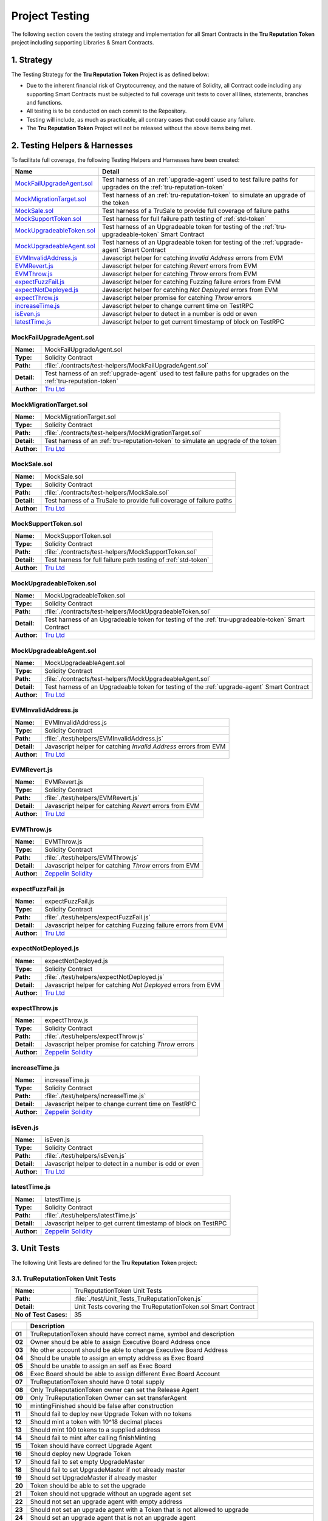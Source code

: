 .. ------------------------------------------------------------------------------------------------
.. TESTING
.. ------------------------------------------------------------------------------------------------

.. _testing:

Project Testing
================================================

The following section covers the testing strategy and implementation for all Smart Contracts in
the **Tru Reputation Token** project including supporting Libraries & Smart Contracts.

.. ------------------------------------------------------------------------------------------------

.. _testing-1:

1. Strategy
---------------------------------------

The Testing Strategy for the **Tru Reputation Token** Project is as defined below:

- Due to the inherent financial risk of Cryptocurrency, and the nature of Solidity, all Contract 
  code including any supporting Smart Contracts must be subjected to full coverage unit tests to 
  cover all lines, statements, branches and functions.

- All testing is to be conducted on each commit to the Repository.

- Testing will include, as much as practicable, all contrary cases that could cause any failure.

- The **Tru Reputation Token** Project will not be released without the above items being met.

.. ------------------------------------------------------------------------------------------------

.. _testing-2:

2. Testing Helpers & Harnesses
---------------------------------------

To facilitate full coverage, the following Testing Helpers and Harnesses have been created:

+-----------------------------+-------------------------------------------------------------------+
| **Name**                    | **Detail**                                                        |
+-----------------------------+-------------------------------------------------------------------+
| `MockFailUpgradeAgent.sol`_ | Test harness of an :ref:`upgrade-agent` used to test failure      |
|                             | paths for upgrades on the :ref:`tru-reputation-token`             |
+-----------------------------+-------------------------------------------------------------------+
| `MockMigrationTarget.sol`_  | Test harness of an :ref:`tru-reputation-token` to simulate an     |
|                             | upgrade of the token                                              |
+-----------------------------+-------------------------------------------------------------------+
| `MockSale.sol`_             | Test harness of a TruSale to provide full coverage of failure     |
|                             | paths                                                             |
+-----------------------------+-------------------------------------------------------------------+
| `MockSupportToken.sol`_     | Test harness for full failure path testing of :ref:`std-token`    |
+-----------------------------+-------------------------------------------------------------------+
| `MockUpgradeableToken.sol`_ | Test harness of an Upgradeable token for testing of the           |
|                             | :ref:`tru-upgradeable-token` Smart Contract                       |
+-----------------------------+-------------------------------------------------------------------+
| `MockUpgradeableAgent.sol`_ | Test harness of an Upgradeable token for testing of the           |
|                             | :ref:`upgrade-agent` Smart Contract                               |
+-----------------------------+-------------------------------------------------------------------+
| `EVMInvalidAddress.js`_     | Javascript helper for catching *Invalid Address* errors from EVM  |
+-----------------------------+-------------------------------------------------------------------+
| `EVMRevert.js`_             | Javascript helper for catching *Revert* errors from EVM           |
+-----------------------------+-------------------------------------------------------------------+
| `EVMThrow.js`_              | Javascript helper for catching *Throw* errors from EVM            |
+-----------------------------+-------------------------------------------------------------------+
| `expectFuzzFail.js`_        | Javascript helper for catching Fuzzing failure errors from EVM    |
+-----------------------------+-------------------------------------------------------------------+
| `expectNotDeployed.js`_     | Javascript helper for catching *Not Deployed* errors from EVM     |
+-----------------------------+-------------------------------------------------------------------+
| `expectThrow.js`_           | Javascript helper promise for catching *Throw* errors             |
+-----------------------------+-------------------------------------------------------------------+
| `increaseTime.js`_          | Javascript helper to change current time on TestRPC               |
+-----------------------------+-------------------------------------------------------------------+
| `isEven.js`_                | Javascript helper to detect in a number is odd or even            |
+-----------------------------+-------------------------------------------------------------------+
| `latestTime.js`_            | Javascript helper to get current timestamp of block on TestRPC    |
+-----------------------------+-------------------------------------------------------------------+

.. ------------------------------------------------------------------------------------------------

.. _testing-mock-fail-upgrade-agent:

MockFailUpgradeAgent.sol
~~~~~~~~~~~~~~~~~~~~~~~~~~~~~~~~~~~~~~~

+-------------+-----------------------------------------------------------------------------------+
| **Name:**   | MockFailUpgradeAgent.sol                                                          |
+-------------+-----------------------------------------------------------------------------------+
| **Type:**   | Solidity Contract                                                                 |
+-------------+-----------------------------------------------------------------------------------+
| **Path:**   | :file:`./contracts/test-helpers/MockFailUpgradeAgent.sol`                         |
+-------------+-----------------------------------------------------------------------------------+
| **Detail:** | Test harness of an :ref:`upgrade-agent` used to test failure paths for upgrades   |
|             | on the :ref:`tru-reputation-token`                                                |
+-------------+-----------------------------------------------------------------------------------+
| **Author:** | `Tru Ltd`_                                                                        |
+-------------+-----------------------------------------------------------------------------------+

.. ------------------------------------------------------------------------------------------------

.. _testing-mock-migration-target:

MockMigrationTarget.sol
~~~~~~~~~~~~~~~~~~~~~~~~~~~~~~~~~~~~~~~

+-------------+-----------------------------------------------------------------------------------+
| **Name:**   | MockMigrationTarget.sol                                                           |
+-------------+-----------------------------------------------------------------------------------+
| **Type:**   | Solidity Contract                                                                 |
+-------------+-----------------------------------------------------------------------------------+
| **Path:**   | :file:`./contracts/test-helpers/MockMigrationTarget.sol`                          |
+-------------+-----------------------------------------------------------------------------------+
| **Detail:** | Test harness of an :ref:`tru-reputation-token` to simulate an upgrade of the token|
+-------------+-----------------------------------------------------------------------------------+
| **Author:** | `Tru Ltd`_                                                                        |
+-------------+-----------------------------------------------------------------------------------+

.. ------------------------------------------------------------------------------------------------

.. _testing-mock-sale:

MockSale.sol
~~~~~~~~~~~~~~~~~~~~~~~~~~~~~~~~~~~~~~~

+-------------+-----------------------------------------------------------------------------------+
| **Name:**   | MockSale.sol                                                                      |
+-------------+-----------------------------------------------------------------------------------+
| **Type:**   | Solidity Contract                                                                 |
+-------------+-----------------------------------------------------------------------------------+
| **Path:**   | :file:`./contracts/test-helpers/MockSale.sol`                                     |
+-------------+-----------------------------------------------------------------------------------+
| **Detail:** | Test harness of a TruSale to provide full coverage of failure paths               |
+-------------+-----------------------------------------------------------------------------------+
| **Author:** | `Tru Ltd`_                                                                        |
+-------------+-----------------------------------------------------------------------------------+

.. ------------------------------------------------------------------------------------------------

.. _testing-mock-support-token:

MockSupportToken.sol
~~~~~~~~~~~~~~~~~~~~~~~~~~~~~~~~~~~~~~~

+-------------+-----------------------------------------------------------------------------------+
| **Name:**   | MockSupportToken.sol                                                              |
+-------------+-----------------------------------------------------------------------------------+
| **Type:**   | Solidity Contract                                                                 |
+-------------+-----------------------------------------------------------------------------------+
| **Path:**   | :file:`./contracts/test-helpers/MockSupportToken.sol`                             |
+-------------+-----------------------------------------------------------------------------------+
| **Detail:** | Test harness for full failure path testing of :ref:`std-token`                    |
+-------------+-----------------------------------------------------------------------------------+
| **Author:** | `Tru Ltd`_                                                                        |
+-------------+-----------------------------------------------------------------------------------+

.. ------------------------------------------------------------------------------------------------

.. _testing-mock-upgradeable-token:

MockUpgradeableToken.sol
~~~~~~~~~~~~~~~~~~~~~~~~~~~~~~~~~~~~~~~

+-------------+-----------------------------------------------------------------------------------+
| **Name:**   | MockUpgradeableToken.sol                                                          |
+-------------+-----------------------------------------------------------------------------------+
| **Type:**   | Solidity Contract                                                                 |
+-------------+-----------------------------------------------------------------------------------+
| **Path:**   | :file:`./contracts/test-helpers/MockUpgradeableToken.sol`                         |
+-------------+-----------------------------------------------------------------------------------+
| **Detail:** | Test harness of an Upgradeable token for testing of the                           |
|             | :ref:`tru-upgradeable-token` Smart Contract                                       |
+-------------+-----------------------------------------------------------------------------------+
| **Author:** | `Tru Ltd`_                                                                        |
+-------------+-----------------------------------------------------------------------------------+

.. ------------------------------------------------------------------------------------------------

.. _testing-mock-upgradeable-agent:

MockUpgradeableAgent.sol
~~~~~~~~~~~~~~~~~~~~~~~~~~~~~~~~~~~~~~~

+-------------+-----------------------------------------------------------------------------------+
| **Name:**   | MockUpgradeableAgent.sol                                                          |
+-------------+-----------------------------------------------------------------------------------+
| **Type:**   | Solidity Contract                                                                 |
+-------------+-----------------------------------------------------------------------------------+
| **Path:**   | :file:`./contracts/test-helpers/MockUpgradeableAgent.sol`                         |
+-------------+-----------------------------------------------------------------------------------+
| **Detail:** | Test harness of an Upgradeable token for testing of the :ref:`upgrade-agent` Smart|
|             | Contract                                                                          |
+-------------+-----------------------------------------------------------------------------------+
| **Author:** | `Tru Ltd`_                                                                        |
+-------------+-----------------------------------------------------------------------------------+

.. ------------------------------------------------------------------------------------------------

.. _testing-evm-invalid-address:

EVMInvalidAddress.js
~~~~~~~~~~~~~~~~~~~~~~~~~~~~~~~~~~~~~~~

+-------------+-----------------------------------------------------------------------------------+
| **Name:**   | EVMInvalidAddress.js                                                              |
+-------------+-----------------------------------------------------------------------------------+
| **Type:**   | Solidity Contract                                                                 |
+-------------+-----------------------------------------------------------------------------------+
| **Path:**   | :file:`./test/helpers/EVMInvalidAddress.js`                                       |
+-------------+-----------------------------------------------------------------------------------+
| **Detail:** | Javascript helper for catching *Invalid Address* errors from EVM                  |
+-------------+-----------------------------------------------------------------------------------+
| **Author:** | `Tru Ltd`_                                                                        |
+-------------+-----------------------------------------------------------------------------------+

.. ------------------------------------------------------------------------------------------------

.. _testing-evm-revert:

EVMRevert.js
~~~~~~~~~~~~~~~~~~~~~~~~~~~~~~~~~~~~~~~

+-------------+-----------------------------------------------------------------------------------+
| **Name:**   | EVMRevert.js                                                                      |
+-------------+-----------------------------------------------------------------------------------+
| **Type:**   | Solidity Contract                                                                 |
+-------------+-----------------------------------------------------------------------------------+
| **Path:**   | :file:`./test/helpers/EVMRevert.js`                                               |
+-------------+-----------------------------------------------------------------------------------+
| **Detail:** | Javascript helper for catching *Revert* errors from EVM                           |
+-------------+-----------------------------------------------------------------------------------+
| **Author:** | `Tru Ltd`_                                                                        |
+-------------+-----------------------------------------------------------------------------------+

.. ------------------------------------------------------------------------------------------------

.. _testing-evm-throw:

EVMThrow.js
~~~~~~~~~~~~~~~~~~~~~~~~~~~~~~~~~~~~~~~

+-------------+-----------------------------------------------------------------------------------+
| **Name:**   | EVMThrow.js                                                                       |
+-------------+-----------------------------------------------------------------------------------+
| **Type:**   | Solidity Contract                                                                 |
+-------------+-----------------------------------------------------------------------------------+
| **Path:**   | :file:`./test/helpers/EVMThrow.js`                                                |
+-------------+-----------------------------------------------------------------------------------+
| **Detail:** | Javascript helper for catching *Throw* errors from EVM                            |
+-------------+-----------------------------------------------------------------------------------+
| **Author:** | `Zeppelin Solidity`_                                                              |
+-------------+-----------------------------------------------------------------------------------+

.. ------------------------------------------------------------------------------------------------

.. _testing-expect-fuzz-fail:

expectFuzzFail.js
~~~~~~~~~~~~~~~~~~~~~~~~~~~~~~~~~~~~~~~

+-------------+-----------------------------------------------------------------------------------+
| **Name:**   | expectFuzzFail.js                                                                 |
+-------------+-----------------------------------------------------------------------------------+
| **Type:**   | Solidity Contract                                                                 |
+-------------+-----------------------------------------------------------------------------------+
| **Path:**   | :file:`./test/helpers/expectFuzzFail.js`                                          |
+-------------+-----------------------------------------------------------------------------------+
| **Detail:** | Javascript helper for catching Fuzzing failure errors from EVM                    |
+-------------+-----------------------------------------------------------------------------------+
| **Author:** | `Tru Ltd`_                                                                        |
+-------------+-----------------------------------------------------------------------------------+

.. ------------------------------------------------------------------------------------------------

.. _testing-expect-not-deployed:

expectNotDeployed.js
~~~~~~~~~~~~~~~~~~~~~~~~~~~~~~~~~~~~~~~

+-------------+-----------------------------------------------------------------------------------+
| **Name:**   | expectNotDeployed.js                                                              |
+-------------+-----------------------------------------------------------------------------------+
| **Type:**   | Solidity Contract                                                                 |
+-------------+-----------------------------------------------------------------------------------+
| **Path:**   | :file:`./test/helpers/expectNotDeployed.js`                                       |
+-------------+-----------------------------------------------------------------------------------+
| **Detail:** | Javascript helper for catching *Not Deployed* errors from EVM                     |
+-------------+-----------------------------------------------------------------------------------+
| **Author:** | `Tru Ltd`_                                                                        |
+-------------+-----------------------------------------------------------------------------------+

.. ------------------------------------------------------------------------------------------------

.. _testing-expect-throw:

expectThrow.js
~~~~~~~~~~~~~~~~~~~~~~~~~~~~~~~~~~~~~~~

+-------------+-----------------------------------------------------------------------------------+
| **Name:**   | expectThrow.js                                                                    |
+-------------+-----------------------------------------------------------------------------------+
| **Type:**   | Solidity Contract                                                                 |
+-------------+-----------------------------------------------------------------------------------+
| **Path:**   | :file:`./test/helpers/expectThrow.js`                                             |
+-------------+-----------------------------------------------------------------------------------+
| **Detail:** | Javascript helper promise for catching *Throw* errors                             |
+-------------+-----------------------------------------------------------------------------------+
| **Author:** | `Zeppelin Solidity`_                                                              |
+-------------+-----------------------------------------------------------------------------------+

.. ------------------------------------------------------------------------------------------------

.. _testing-increase-time:

increaseTime.js
~~~~~~~~~~~~~~~~~~~~~~~~~~~~~~~~~~~~~~~

+-------------+-----------------------------------------------------------------------------------+
| **Name:**   | increaseTime.js                                                                   |
+-------------+-----------------------------------------------------------------------------------+
| **Type:**   | Solidity Contract                                                                 |
+-------------+-----------------------------------------------------------------------------------+
| **Path:**   | :file:`./test/helpers/increaseTime.js`                                            |
+-------------+-----------------------------------------------------------------------------------+
| **Detail:** | Javascript helper to change current time on TestRPC                               |
+-------------+-----------------------------------------------------------------------------------+
| **Author:** | `Zeppelin Solidity`_                                                              |
+-------------+-----------------------------------------------------------------------------------+

.. ------------------------------------------------------------------------------------------------

.. _testing-is-even:

isEven.js
~~~~~~~~~~~~~~~~~~~~~~~~~~~~~~~~~~~~~~~

+-------------+-----------------------------------------------------------------------------------+
| **Name:**   | isEven.js                                                                         |
+-------------+-----------------------------------------------------------------------------------+
| **Type:**   | Solidity Contract                                                                 |
+-------------+-----------------------------------------------------------------------------------+
| **Path:**   | :file:`./test/helpers/isEven.js`                                                  |
+-------------+-----------------------------------------------------------------------------------+
| **Detail:** | Javascript helper to detect in a number is odd or even                            |
+-------------+-----------------------------------------------------------------------------------+
| **Author:** | `Tru Ltd`_                                                                        |
+-------------+-----------------------------------------------------------------------------------+

.. ------------------------------------------------------------------------------------------------

.. _testing-latest-time:

latestTime.js
~~~~~~~~~~~~~~~~~~~~~~~~~~~~~~~~~~~~~~~

+-------------+-----------------------------------------------------------------------------------+
| **Name:**   | latestTime.js                                                                     |
+-------------+-----------------------------------------------------------------------------------+
| **Type:**   | Solidity Contract                                                                 |
+-------------+-----------------------------------------------------------------------------------+
| **Path:**   | :file:`./test/helpers/latestTime.js`                                              |
+-------------+-----------------------------------------------------------------------------------+
| **Detail:** | Javascript helper to get current timestamp of block on TestRPC                    |
+-------------+-----------------------------------------------------------------------------------+
| **Author:** | `Zeppelin Solidity`_                                                              |
+-------------+-----------------------------------------------------------------------------------+

.. ------------------------------------------------------------------------------------------------

.. _testing-3:

3. Unit Tests
---------------------------------------

The following Unit Tests are defined for the **Tru Reputation Token** project:

.. ------------------------------------------------------------------------------------------------

.. _testing-3-1:

3.1. TruReputationToken Unit Tests
~~~~~~~~~~~~~~~~~~~~~~~~~~~~~~~~~~~~~~~

+-----------------------+--------------------------------------------------------------------------+
| **Name:**             | TruReputationToken Unit Tests                                            |
+-----------------------+--------------------------------------------------------------------------+
| **Path:**             | :file:`./test/Unit_Tests_TruReputationToken.js`                          |
+-----------------------+--------------------------------------------------------------------------+
| **Detail:**           | Unit Tests covering the TruReputationToken.sol Smart Contract            |
+-----------------------+--------------------------------------------------------------------------+
| **No of Test Cases:** | 35                                                                       |
+-----------------------+--------------------------------------------------------------------------+

+--------+-----------------------------------------------------------------------------------------+
|        | **Description**                                                                         |
+--------+-----------------------------------------------------------------------------------------+
| **01** | TruReputationToken should have correct name, symbol and description                     |
+--------+-----------------------------------------------------------------------------------------+
| **02** | Owner should be able to assign Executive Board Address once                             |
+--------+-----------------------------------------------------------------------------------------+
| **03** | No other account should be able to change Executive Board Address                       |
+--------+-----------------------------------------------------------------------------------------+
| **04** | Should be unable to assign an empty address as Exec Board                               |
+--------+-----------------------------------------------------------------------------------------+
| **05** | Should be unable to assign an self as Exec Board                                        |
+--------+-----------------------------------------------------------------------------------------+
| **06** | Exec Board should be able to assign different Exec Board Account                        |
+--------+-----------------------------------------------------------------------------------------+
| **07** | TruReputationToken should have 0 total supply                                           |
+--------+-----------------------------------------------------------------------------------------+
| **08** | Only TruReputationToken owner can set the Release Agent                                 |
+--------+-----------------------------------------------------------------------------------------+
| **09** | Only TruReputationToken Owner can set transferAgent                                     |
+--------+-----------------------------------------------------------------------------------------+
| **10** | mintingFinished should be false after construction                                      |
+--------+-----------------------------------------------------------------------------------------+
| **11** | Should fail to deploy new Upgrade Token with no tokens                                  |
+--------+-----------------------------------------------------------------------------------------+
| **12** | Should mint a token with 10^18 decimal places                                           |
+--------+-----------------------------------------------------------------------------------------+
| **13** | Should mint 100 tokens to a supplied address                                            |
+--------+-----------------------------------------------------------------------------------------+
| **14** | Should fail to mint after calling finishMinting                                         |
+--------+-----------------------------------------------------------------------------------------+
| **15** | Token should have correct Upgrade Agent                                                 |
+--------+-----------------------------------------------------------------------------------------+
| **16** | Should deploy new Upgrade Token                                                         |
+--------+-----------------------------------------------------------------------------------------+
| **17** | Should fail to set empty UpgradeMaster                                                  |
+--------+-----------------------------------------------------------------------------------------+
| **18** | Should fail to set UpgradeMaster if not already master                                  |
+--------+-----------------------------------------------------------------------------------------+
| **19** | Should set UpgradeMaster if already master                                              |
+--------+-----------------------------------------------------------------------------------------+
| **20** | Token should be able to set the upgrade                                                 |
+--------+-----------------------------------------------------------------------------------------+
| **21** | Token should not upgrade without an upgrade agent set                                   |
+--------+-----------------------------------------------------------------------------------------+
| **22** | Should not set an upgrade agent with empty address                                      |
+--------+-----------------------------------------------------------------------------------------+
| **23** | Should not set an upgrade agent with a Token that is not allowed to upgrade             |
+--------+-----------------------------------------------------------------------------------------+
| **24** | Should set an upgrade agent that is not an upgrade agent                                |
+--------+-----------------------------------------------------------------------------------------+
| **25** | Should set an upgrade agent                                                             |
+--------+-----------------------------------------------------------------------------------------+
| **26** | Only Token owner can set upgrade                                                        |
+--------+-----------------------------------------------------------------------------------------+
| **27** | Token should not upgrade with an empty upgrade amount                                   |
+--------+-----------------------------------------------------------------------------------------+
| **28** | Token should not upgrade from an account without tokens                                 |
+--------+-----------------------------------------------------------------------------------------+
| **29** | Token should not upgrade with an amount greater than the supply                         |
+--------+-----------------------------------------------------------------------------------------+
| **30** | Should upgrade the token                                                                |
+--------+-----------------------------------------------------------------------------------------+
| **31** | UpgradeAgent should not be changed after the upgrade has started                        |
+--------+-----------------------------------------------------------------------------------------+
| **32** | MockMigrationTarget should revert on attempt to transfer to it                          |
+--------+-----------------------------------------------------------------------------------------+
| **33** | Functions increaseApproval & decreaseApproval should increase & decrease approved       |
|        | allowance                                                                               |
+--------+-----------------------------------------------------------------------------------------+
| **34** | Function transferFrom should fail with invalid values                                   |
+--------+-----------------------------------------------------------------------------------------+

.. ------------------------------------------------------------------------------------------------

.. _testing-3-2:

3.2. TruPreSale Unit Tests
~~~~~~~~~~~~~~~~~~~~~~~~~~~~~~~~~~~~~~~

+-----------------------+--------------------------------------------------------------------------+
| **Name:**             | TruPreSale Unit Tests                                                    |
+-----------------------+--------------------------------------------------------------------------+
| **Path:**             | :file:`./test/Unit_Tests_TruPreSale.js`                                  |
+-----------------------+--------------------------------------------------------------------------+
| **Detail:**           | Unit Tests covering the TruPreSale.sol Smart Contract                    |
+-----------------------+--------------------------------------------------------------------------+
| **No of Test Cases:** | 36                                                                       |
+-----------------------+--------------------------------------------------------------------------+

+--------+-----------------------------------------------------------------------------------------+
|        | **Description**                                                                         |
+--------+-----------------------------------------------------------------------------------------+
| **01** | Cannot deploy TruPreSale with incorrect variables                                       |
+--------+-----------------------------------------------------------------------------------------+
| **02** | TruPreSale and TruReputationToken are deployed                                          |
+--------+-----------------------------------------------------------------------------------------+
| **03** | Fallback function should revert                                                         |
+--------+-----------------------------------------------------------------------------------------+
| **04** | Pre-Sale hard variables are as expected                                                 |
+--------+-----------------------------------------------------------------------------------------+
| **05** | Set Release Agent for TruReputationToken                                                |
+--------+-----------------------------------------------------------------------------------------+
| **06** | Transfer TruReputationToken ownership to Pre-Sale                                       |
+--------+-----------------------------------------------------------------------------------------+
| **07** | Can Add Purchaser to Purchaser Whitelist                                                |
+--------+-----------------------------------------------------------------------------------------+
| **08** | Can Remove Purchaser from Purchaser Whitelist                                           |
+--------+-----------------------------------------------------------------------------------------+
| **09** | Cannot purchase before start of Pre-Sale                                                |
+--------+-----------------------------------------------------------------------------------------+
| **10** | Cannot purchase below minimum purchase amount                                           |
+--------+-----------------------------------------------------------------------------------------+
| **11** | Cannot purchase above maximum purchase amount if not on Whitelist                       |
+--------+-----------------------------------------------------------------------------------------+
| **12** | Can purchase above maximum purchase amount if on Whitelist                              |
+--------+-----------------------------------------------------------------------------------------+
| **13** | Can halt Pre-Sale in an emergency                                                       |
+--------+-----------------------------------------------------------------------------------------+
| **14** | Tokens cannot be transferred before Pre-Sale is finalised                               |
+--------+-----------------------------------------------------------------------------------------+
| **15** | Only nominated Release Agent can make Tokens transferable                               |
+--------+-----------------------------------------------------------------------------------------+
| **16** | Only Token Owner can mint Tokens                                                        |
+--------+-----------------------------------------------------------------------------------------+
| **17** | Has correct Purchaser count                                                             |
+--------+-----------------------------------------------------------------------------------------+
| **18** | Cannot buy more than cap                                                                |
+--------+-----------------------------------------------------------------------------------------+
| **19** | Pre-Sale owner cannot finalise a Pre-Sale before it ends                                |
+--------+-----------------------------------------------------------------------------------------+
| **20** | Cannot buy with invalid address                                                         |
+--------+-----------------------------------------------------------------------------------------+
| **21** | Cannot buy 0 amount                                                                     |
+--------+-----------------------------------------------------------------------------------------+
| **22** | Can buy repeatedly from the same address                                                |
+--------+-----------------------------------------------------------------------------------------+
| **23** | Can buy up to the cap on the Pre-Sale                                                   |
+--------+-----------------------------------------------------------------------------------------+
| **24** | Cannot buy once the cap is reached on the Pre-Sale                                      |
+--------+-----------------------------------------------------------------------------------------+
| **25** | Cannot buy once Pre-Sale has ended                                                      |
+--------+-----------------------------------------------------------------------------------------+
| **26** | Pre-Sale owner can finalise the Pre-Sale                                                |
+--------+-----------------------------------------------------------------------------------------+
| **27** | Cannot finalise a finalised Pre-Sale                                                    |
+--------+-----------------------------------------------------------------------------------------+
| **28** | Minted TruReputationToken cannot be transferred yet                                     |
+--------+-----------------------------------------------------------------------------------------+
| **29** | Can change Pre-Sale end time to further into the future                                 |
+--------+-----------------------------------------------------------------------------------------+
| **30** | Cannot change Pre-Sale end time to less than start time                                 |
+--------+-----------------------------------------------------------------------------------------+
| **31** | Can change Pre-Sale end time to less than current end time                              |
+--------+-----------------------------------------------------------------------------------------+
| **32** | Can change Pre-Sale end time to less than current time & end sale                       |
+--------+-----------------------------------------------------------------------------------------+
| **33** | Only Pre-Sale Owner can change Pre-Sale end time                                        |
+--------+-----------------------------------------------------------------------------------------+
| **34** | Cannot create Pre-Sale with end time before start time                                  |
+--------+-----------------------------------------------------------------------------------------+
| **35** | Cannot create Pre-Sale with invalid Token Address                                       |
+--------+-----------------------------------------------------------------------------------------+
| **36** | Cannot create Pre-Sale with invalid Sale Wallet Address                                 |
+--------+-----------------------------------------------------------------------------------------+

.. ------------------------------------------------------------------------------------------------

.. _testing-3-3:

3.3. TruCrowdSale Unit Tests
~~~~~~~~~~~~~~~~~~~~~~~~~~~~~~~~~~~~~~~

+-----------------------+--------------------------------------------------------------------------+
| **Name:**             | TruCrowdSale Unit Tests                                                  |
+-----------------------+--------------------------------------------------------------------------+
| **Path:**             | :file:`./test/Unit_Tests_TruCrowdSale.js`                                |
+-----------------------+--------------------------------------------------------------------------+
| **Detail:**           | Unit Tests covering the TruCrowdSale.sol Smart Contract                  |
+-----------------------+--------------------------------------------------------------------------+
| **No of Test Cases:** | 37                                                                       |
+-----------------------+--------------------------------------------------------------------------+

+--------+-----------------------------------------------------------------------------------------+
|        | **Description**                                                                         |
+--------+-----------------------------------------------------------------------------------------+
| **01** | Cannot deploy TruCrowdSale with incorrect variables                                     |
+--------+-----------------------------------------------------------------------------------------+
| **02** | TruPreSale and TruReputationToken are deployed                                          |
+--------+-----------------------------------------------------------------------------------------+
| **03** | Simulate completed PreSale and transition to CrowdSale                                  |
+--------+-----------------------------------------------------------------------------------------+
| **04** | Fallback function should revert                                                         |
+--------+-----------------------------------------------------------------------------------------+
| **05** | CrowdSale hard variables are as expected                                                |
+--------+-----------------------------------------------------------------------------------------+
| **06** | Transfer TruReputationToken ownership to CrowdSale                                      |
+--------+-----------------------------------------------------------------------------------------+
| **07** | Can Add Purchaser to CrowdSale Purchaser Whitelist                                      |
+--------+-----------------------------------------------------------------------------------------+
| **08** | Can Remove Purchaser from CrowdSale Purchaser Whitelist                                 |
+--------+-----------------------------------------------------------------------------------------+
| **09** | Cannot purchase before start of CrowdSale                                               |
+--------+-----------------------------------------------------------------------------------------+
| **10** | Cannot purchase below minimum purchase amount                                           |
+--------+-----------------------------------------------------------------------------------------+
| **11** | Cannot purchase above maximum purchase amount if not on CrowdSale Whitelist             |
+--------+-----------------------------------------------------------------------------------------+
| **12** | Can purchase above maximum purchase amount if on CrowdSale Whitelist                    |
+--------+-----------------------------------------------------------------------------------------+
| **13** | Can halt CrowdSale in an emergency                                                      |
+--------+-----------------------------------------------------------------------------------------+
| **14** | Tokens cannot be transferred before CrowdSale is finalised                              |
+--------+-----------------------------------------------------------------------------------------+
| **15** | Only nominated Release Agent can make Tokens transferable                               |
+--------+-----------------------------------------------------------------------------------------+
| **16** | Only Token Owner can mint Tokens                                                        |
+--------+-----------------------------------------------------------------------------------------+
| **17** | CrowdSale has correct Purchaser count                                                   |
+--------+-----------------------------------------------------------------------------------------+
| **18** | Cannot buy more than CrowdSale cap                                                      |
+--------+-----------------------------------------------------------------------------------------+
| **19** | CrowdSale owner cannot finalise a CrowdSale before it ends                              |
+--------+-----------------------------------------------------------------------------------------+
| **20** | Cannot buy from CrowdSale with invalid address                                          |
+--------+-----------------------------------------------------------------------------------------+
| **21** | Cannot buy 0 amount from CrowdSale                                                      |
+--------+-----------------------------------------------------------------------------------------+
| **22** | Can buy repeatedly from the same address                                                |
+--------+-----------------------------------------------------------------------------------------+
| **23** | Can buy up to the cap on the CrowdSale                                                  |
+--------+-----------------------------------------------------------------------------------------+
| **24** | Cannot buy once the cap is reached on the CrowdSale                                     |
+--------+-----------------------------------------------------------------------------------------+
| **25** | CrowdSale owner can finalise the CrowdSale                                              |
+--------+-----------------------------------------------------------------------------------------+
| **26** | Cannot buy once CrowdSale has ended                                                     |
+--------+-----------------------------------------------------------------------------------------+
| **27** | Cannot finalise a finalised CrowdSale                                                   |
+--------+-----------------------------------------------------------------------------------------+
| **28** | Minted TruReputationToken can be transferred                                            |
+--------+-----------------------------------------------------------------------------------------+
| **29** | CrowdSale has higher cap if PreSale did not hit cap                                     |
+--------+-----------------------------------------------------------------------------------------+
| **30** | Can change CrowdSale end time to further into the future                                |
+--------+-----------------------------------------------------------------------------------------+
| **31** | Cannot change CrowdSale end time to less than start time                                |
+--------+-----------------------------------------------------------------------------------------+
| **32** | Can change CrowdSale end time to less than current end time                             |
+--------+-----------------------------------------------------------------------------------------+
| **33** | Can change CrowdSale end time to less than current time & end sale                      |
+--------+-----------------------------------------------------------------------------------------+
| **34** | Only Crowdsale Owner can change CrowdSale end time                                      |
+--------+-----------------------------------------------------------------------------------------+
| **35** | Cannot create Crowdsale with end time before start time                                 |
+--------+-----------------------------------------------------------------------------------------+
| **36** | Cannot create Crowdsale with invalid Token Address                                      |
+--------+-----------------------------------------------------------------------------------------+
| **37** | Cannot create Crowdsale with invalid Sale Wallet Address                                |
+--------+-----------------------------------------------------------------------------------------+

.. ------------------------------------------------------------------------------------------------

.. _testing-4:

4. Fuzzing Tests
---------------------------------------

To ensure a robust testing strategy to ensure code quality and predictability, using fuzzing testing
can expose non-obvious exploits through testing non-obvious code paths and reactions to large numbers
of tests with large amount of data.

To ensure the security and stability of the **Tru Reputation Protocol** and the 
**Tru Reputation Token** project, Fuzzing is performed on all Smart Contracts to expose and remedy 
any potential vulnerabilities or exploits introduced in each release cycle.

Due to the nature of fuzzing and the defaults of `Mocha`_ and some characteristics of the TestRPC
network these tests can take up to an hour to execute.

.. ------------------------------------------------------------------------------------------------

.. _testing-4-1:

4.1. TruReputationToken Fuzzing Tests
~~~~~~~~~~~~~~~~~~~~~~~~~~~~~~~~~~~~~~~

+-----------------------+--------------------------------------------------------------------------+
| **Name:**             | TruReputationToken Fuzzing Tests                                         |
+-----------------------+--------------------------------------------------------------------------+
| **Path:**             | :file:`./test/Fuzzing_Tests_TruReputationToken.js`                       |
+-----------------------+--------------------------------------------------------------------------+
| **Detail:**           | Fuzzing Tests covering the TruReputationToken.sol Smart Contract         |
+-----------------------+--------------------------------------------------------------------------+
| **No of Test Cases:** | 27                                                                       |
+-----------------------+--------------------------------------------------------------------------+

+--------+-----------------------------------------------------------------------------------------+
|        | **Description**                                                                         |
+--------+-----------------------------------------------------------------------------------------+
| **01** | Fuzz test of TruReputationToken Constructor with invalid executor address               |
+--------+-----------------------------------------------------------------------------------------+
| **02** | Fuzz test of TruReputationToken changeBoardAddress with invalid arguments               |
+--------+-----------------------------------------------------------------------------------------+
| **03** | Fuzz test of TruMintableToken mint with invalid arguments                               |
+--------+-----------------------------------------------------------------------------------------+
| **04** | Fuzz test of TruMintableToken finishMinting with invalid arguments                      |
+--------+-----------------------------------------------------------------------------------------+
| **05** | Fuzz test of ReleasableToken setTransferAgent with invalid arguments                    |
+--------+-----------------------------------------------------------------------------------------+
| **06** | Fuzz test of ReleasableToken setReleaseAgent with invalid arguments                     |
+--------+-----------------------------------------------------------------------------------------+
| **07** | Fuzz test of ReleasableToken releaseTokenTransfer with invalid arguments                |
+--------+-----------------------------------------------------------------------------------------+
| **08** | Fuzz test of ReleasableToken transfer with invalid arguments                            |
+--------+-----------------------------------------------------------------------------------------+
| **09** | Fuzz test of ReleasableToken transferFrom with invalid arguments                        |
+--------+-----------------------------------------------------------------------------------------+
| **10** | Fuzz test of StandardToken approve with invalid arguments                               |
+--------+-----------------------------------------------------------------------------------------+
| **11** | Fuzz test of StandardToken allowance with invalid arguments                             |
+--------+-----------------------------------------------------------------------------------------+
| **12** | Fuzz test of StandardToken increaseApproval with invalid arguments                      |
+--------+-----------------------------------------------------------------------------------------+
| **13** | Fuzz test of StandardToken decreaseApproval with invalid arguments                      |
+--------+-----------------------------------------------------------------------------------------+
| **14** | Fuzz test of transferFrom of StandardToken with invalid arguments                       |
+--------+-----------------------------------------------------------------------------------------+
| **15** | Fuzz test of BasicToken balanceOf with invalid arguments                                |
+--------+-----------------------------------------------------------------------------------------+
| **16** | Fuzz test of transferOwnership of Ownable with invalid arguments                        |
+--------+-----------------------------------------------------------------------------------------+
| **17** | Fuzz test of UpgradeableToken setUpgradeAgent with invalid arguments                    |
+--------+-----------------------------------------------------------------------------------------+
| **18** | Fuzz test of UpgradeableToken setUpgradeMaster with invalid arguments                   |
+--------+-----------------------------------------------------------------------------------------+
| **19** | Fuzz test of UpgradeableToken upgrade with invalid arguments                            |
+--------+-----------------------------------------------------------------------------------------+
| **20** | Fuzz test of UpgradeableToken upgradeFrom with invalid arguments                        |
+--------+-----------------------------------------------------------------------------------------+
| **21** | Fuzz test of Ownable transferOwnership with invalid arguments                           |
+--------+-----------------------------------------------------------------------------------------+
| **22** | Fuzz test performing a large volume of transfer() transactions of 1 TRU between         |
|        | accounts                                                                                |
+--------+-----------------------------------------------------------------------------------------+
| **23** | Fuzz test performing a large volume of transferFrom() transactions of 1 TRU between     |
|        | accounts                                                                                |
+--------+-----------------------------------------------------------------------------------------+
| **24** | Fuzz test performing a large volume of transfer() transactions of 300,000,000 TRU       |
|        | between accounts                                                                        |
+--------+-----------------------------------------------------------------------------------------+
| **25** | Fuzz test performing a large volume transferFrom() transactions of 300,000,000 TRU      |
|        | between accounts                                                                        |
+--------+-----------------------------------------------------------------------------------------+
| **26** | Fuzz test of functions that receive no direct input                                     |
+--------+-----------------------------------------------------------------------------------------+
| **27** | Fuzz test of structural send & sendTransaction functions                                |
+--------+-----------------------------------------------------------------------------------------+

.. ------------------------------------------------------------------------------------------------

.. _testing-4-2:

4.2. TruPreSale Fuzzing Tests
~~~~~~~~~~~~~~~~~~~~~~~~~~~~~~~~~~~~~~~

+-----------------------+--------------------------------------------------------------------------+
| **Name:**             | TruPreSale Fuzzing Tests                                                 |
+-----------------------+--------------------------------------------------------------------------+
| **Path:**             | :file:`./test/Fuzzing_Tests_TruPreSale.js`                               |
+-----------------------+--------------------------------------------------------------------------+
| **Detail:**           | Fuzzing Tests covering the TruPreSale.sol Smart Contract                 |
+-----------------------+--------------------------------------------------------------------------+
| **No of Test Cases:** | 13                                                                       |
+-----------------------+--------------------------------------------------------------------------+

+--------+-----------------------------------------------------------------------------------------+
|        | **Description**                                                                         |
+--------+-----------------------------------------------------------------------------------------+
| **01** | Fuzz test of TruPreSale Constructor with invalid parameters                             |
+--------+-----------------------------------------------------------------------------------------+
| **02** | Fuzz test of TruPreSale updateWhiteList with invalid parameters                         |
+--------+-----------------------------------------------------------------------------------------+
| **03** | Fuzz test of TruPreSale buy with invalid parameters                                     |
+--------+-----------------------------------------------------------------------------------------+
| **04** | Fuzz test of TruPreSale finalise with invalid parameters                                |
+--------+-----------------------------------------------------------------------------------------+
| **05** | Fuzz test of TruPreSale halt with invalid parameters                                    |
+--------+-----------------------------------------------------------------------------------------+
| **06** | Fuzz test of TruPreSale hasEnded with invalid parameters                                |
+--------+-----------------------------------------------------------------------------------------+
| **07** | Fuzz test of TruPreSale send with invalid parameters                                    |
+--------+-----------------------------------------------------------------------------------------+
| **08** | Fuzz test of TruPreSale sendTransaction with invalid parameters                         |
+--------+-----------------------------------------------------------------------------------------+
| **09** | Fuzz test of TruPreSale transferOwnership with invalid parameters                       |
+--------+-----------------------------------------------------------------------------------------+
| **10** | Fuzz test of TruPreSale unhalt with invalid parameters                                  |
+--------+-----------------------------------------------------------------------------------------+
| **11** | Fuzz test of TruPreSale purchasedAmount with invalid parameters                         |
+--------+-----------------------------------------------------------------------------------------+
| **12** | Fuzz test of TruPreSale purchaserWhiteList with invalid parameters                      |
+--------+-----------------------------------------------------------------------------------------+
| **13** | Fuzz test of TruPreSale tokenAmount with invalid parameters                             |
+--------+-----------------------------------------------------------------------------------------+


.. ------------------------------------------------------------------------------------------------

.. _testing-4-3:

4.3. TruCrowdSale Fuzzing Tests
~~~~~~~~~~~~~~~~~~~~~~~~~~~~~~~~~~~~~~~

+-----------------------+--------------------------------------------------------------------------+
| **Name:**             | TruCrowdSale Fuzzing Tests                                               |
+-----------------------+--------------------------------------------------------------------------+
| **Path:**             | :file:`./test/Fuzzing_Tests_TruCrowdSale.js`                             |
+-----------------------+--------------------------------------------------------------------------+
| **Detail:**           | Fuzzing Tests covering the TruCrowdSale.sol Smart Contract               |
+-----------------------+--------------------------------------------------------------------------+
| **No of Test Cases:** | 13                                                                       |
+-----------------------+--------------------------------------------------------------------------+

+--------+-----------------------------------------------------------------------------------------+
|        | **Description**                                                                         |
+--------+-----------------------------------------------------------------------------------------+
| **01** | Fuzz test of TruCrowdSale Constructor with invalid parameters                           |
+--------+-----------------------------------------------------------------------------------------+
| **02** | Fuzz test of TruCrowdSale updateWhiteList with invalid parameters                       |
+--------+-----------------------------------------------------------------------------------------+
| **03** | Fuzz test of TruCrowdSale buy with invalid parameters                                   |
+--------+-----------------------------------------------------------------------------------------+
| **04** | Fuzz test of TruCrowdSale finalise with invalid parameters                              |
+--------+-----------------------------------------------------------------------------------------+
| **05** | Fuzz test of TruCrowdSale halt with invalid parameters                                  |
+--------+-----------------------------------------------------------------------------------------+
| **06** | Fuzz test of TruCrowdSale hasEnded with invalid parameters                              |
+--------+-----------------------------------------------------------------------------------------+
| **07** | Fuzz test of TruCrowdSale send with invalid parameters                                  |
+--------+-----------------------------------------------------------------------------------------+
| **08** | Fuzz test of TruCrowdSale sendTransaction with invalid parameters                       |
+--------+-----------------------------------------------------------------------------------------+
| **09** | Fuzz test of TruCrowdSale transferOwnership with invalid parameters                     |
+--------+-----------------------------------------------------------------------------------------+
| **10** | Fuzz test of TruCrowdSale unhalt with invalid parameters                                |
+--------+-----------------------------------------------------------------------------------------+
| **11** | Fuzz test of TruCrowdSale purchasedAmount with invalid parameters                       |
+--------+-----------------------------------------------------------------------------------------+
| **12** | Fuzz test of TruCrowdSale purchaserWhiteList with invalid parameters                    |
+--------+-----------------------------------------------------------------------------------------+
| **13** | Fuzz test of TruCrowdSale tokenAmount with invalid parameters                           |
+--------+-----------------------------------------------------------------------------------------+

.. ------------------------------------------------------------------------------------------------

.. _testing-5:

5. Edge Tests
---------------------------------------

To fully test edge cases, uncommon scenarios, or non conventional paths in code, Edge Tests have 
been written to ensure all paths in code are tested fully and for all possible results.

.. ------------------------------------------------------------------------------------------------

.. _testing-5-1:

5.1 Supporting Edge Tests
~~~~~~~~~~~~~~~~~~~~~~~~~~~~~~~~~~~~~~~

+-----------------------+--------------------------------------------------------------------------+
| **Name:**             | Supporting Edge Tests                                                    |
+-----------------------+--------------------------------------------------------------------------+
| **Path:**             | :file:`./test/Edge_Tests_Supporting.js`                                  |
+-----------------------+--------------------------------------------------------------------------+
| **Detail:**           | Edges Tests covering edge case & failure testing on Supporting Smart     |
|                       | Contracts & Libraries                                                    |
+-----------------------+--------------------------------------------------------------------------+
| **No of Test Cases:** | 5                                                                        |
+-----------------------+--------------------------------------------------------------------------+

+--------+-----------------------------------------------------------------------------------------+
|        | **Description**                                                                         |
+--------+-----------------------------------------------------------------------------------------+
| **01** | Should test all SafeMath functions                                                      |
+--------+-----------------------------------------------------------------------------------------+
| **02** | Should test transferFrom edge case                                                      |
+--------+-----------------------------------------------------------------------------------------+
| **03** | Should test all edge cases for TruSale                                                  |
+--------+-----------------------------------------------------------------------------------------+
| **04** | Should fail to set Migration Agent with                                                 |
+--------+-----------------------------------------------------------------------------------------+
| **05** | Should fail with invalid upgradeMaster Address in constructor                           |
+--------+-----------------------------------------------------------------------------------------+

.. ------------------------------------------------------------------------------------------------
.. URLs used throughout this page
.. ------------------------------------------------------------------------------------------------

.. _Zeppelin Solidity: https://github.com/OpenZeppelin/zeppelin-solidity
.. _Token Market: https://github.com/TokenMarketNet/ico/
.. _Tru Ltd: https://tru.ltd
.. _Mocha: https://mochajs.org/
.. _Truffle Framework: http://truffleframework.com/

.. ------------------------------------------------------------------------------------------------
.. END OF TESTING
.. ------------------------------------------------------------------------------------------------